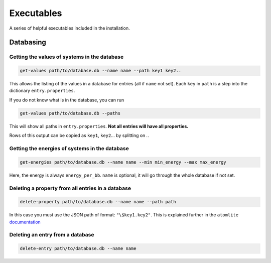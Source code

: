 Executables
===========

A series of helpful executables included in the installation.


Databasing
----------

Getting the values of systems in the database
.............................................

.. code-block:: bash

  get-values path/to/database.db --name name --path key1 key2..

This allows the listing of the values in a database for entries (all if
``name`` not set). Each ``key`` in ``path`` is a step into the dictionary
``entry.properties``.

If you do not know what is in the database, you can run

.. code-block:: bash

  get-values path/to/database.db --paths

This will show all paths in ``entry.properties``. **Not all entries will have
all properties.**

Rows of this output can be copied as ``key1``, ``key2``... by splitting on `.`.


Getting the energies of systems in the database
...............................................

.. code-block:: bash

  get-energies path/to/database.db --name name --min min_energy --max max_energy

Here, the energy is always ``energy_per_bb``. ``name`` is optional, it will go
through the whole database if not set.


Deleting a property from all entries in a database
..................................................

.. code-block:: bash

  delete-property path/to/database.db --name name --path path

In this case you must use the JSON path of format: ``"\$key1.key2"``. This is
explained further in the ``atomlite``
`documentation <https://atomlite.readthedocs.io/en/latest/index.html#examples-valid-property-paths>`_


Deleting an entry from a database
..................................................

.. code-block:: bash

  delete-entry path/to/database.db --name name
